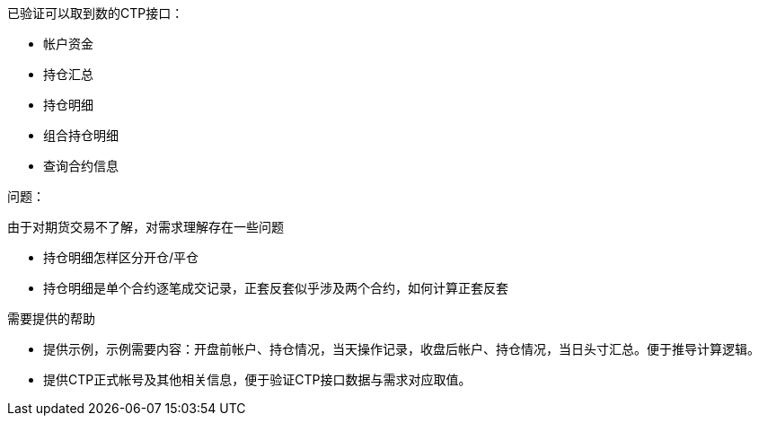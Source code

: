 
已验证可以取到数的CTP接口：

* 帐户资金
* 持仓汇总
* 持仓明细
* 组合持仓明细
* 查询合约信息

问题：

由于对期货交易不了解，对需求理解存在一些问题

* 持仓明细怎样区分开仓/平仓

* 持仓明细是单个合约逐笔成交记录，正套反套似乎涉及两个合约，如何计算正套反套

需要提供的帮助

* 提供示例，示例需要内容：开盘前帐户、持仓情况，当天操作记录，收盘后帐户、持仓情况，当日头寸汇总。便于推导计算逻辑。

* 提供CTP正式帐号及其他相关信息，便于验证CTP接口数据与需求对应取值。